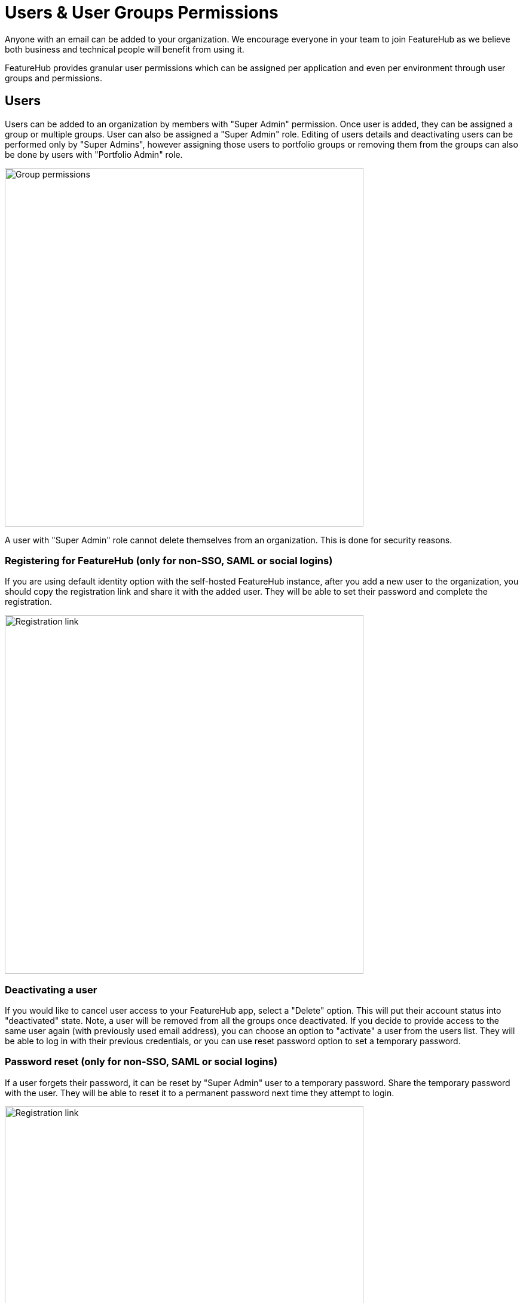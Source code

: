 = Users & User Groups Permissions

Anyone with an email can be added to your organization. We encourage everyone in your team to join FeatureHub as we believe both business and technical people will benefit from using it.

FeatureHub provides granular user permissions which can be assigned per application and even per environment through user groups and permissions.

== Users
Users can be added to an organization by members with "Super Admin" permission. Once user is added, they can be assigned a group or multiple groups. User can also be assigned a "Super Admin" role. Editing of users details and deactivating users can be performed only by "Super Admins", however assigning those users to portfolio groups or removing them from the groups can also be done by users with "Portfolio Admin" role.

image::fh_add_user.png[Group permissions, 600]

A user with "Super Admin" role cannot delete themselves from an organization. This is done for security reasons.

=== Registering for FeatureHub (only for non-SSO, SAML or social logins)
If you are using default identity option with the self-hosted FeatureHub instance, after you add a new user to the organization, you should copy the registration link and share it with the added user. They will be able to set their password and complete the registration.

image::fh_add_user_link.png[Registration link, 600]

=== Deactivating a user
If you would like to cancel user access to your FeatureHub app, select a "Delete" option. This will put their account status into "deactivated" state. Note, a user will be removed from all the groups once deactivated. If you decide to provide access to the same user again (with previously used email address), you can choose an option to "activate" a user from the users list. They will be able to log in with their previous credentials, or you can use reset password option to set a temporary password.

=== Password reset (only for non-SSO, SAML or social logins)

If a user forgets their password, it can be reset by "Super Admin" user to a temporary password. Share the temporary password with the user. They will be able to reset it to a permanent password next time they attempt to login.

image::fh_reset_password.png[Registration link, 600]

NOTE: FeatureHub doesn't send emails to recover passwords or any registration or login related emails. We recommend having at least 2 users with super admin permissions, in case one of them forget their password.

==== When there is only one Super Admin

When there is only a single Super Admin, and they have forgotten their password, the only way to reset it is to go to the database. To do this, in the database, find the id of the superuser in the `fh_person` table, and reset the `password` field to `1000:caffda0b26e265a0977718a548d784e6:1123a076c3925d0d77f2c902115e8732de25ae22394f74faaa52c8d9d9a829b8021299afd4a1793e47936445bb0ceff0f17f329716342db19f4e428dd5859dc1`.

You can then login using the password `featurehub`.

== User groups

Groups primary purpose is to control FeatureHub user access to the features in different portfolios, application and environments.
Groups are created under a portfolio. You can create one or more groups and use them to set various permissions
within the portfolio. Either use the same groups across applications within the
portfolio, or create separate groups for each application.
Some example groups might be:

* _Developers_ (Typically can create features and change feature values in non-production environments)
* _Testers_ (Typically can change feature values in non-production environments)
* _Operations_ (Typically can't create or delete features but can update values in production)

NOTE: Every Portfolio automatically gets a group called "Administrators", Simply adding people to this group will
make them administrators for this portfolio, and they automatically get all feature permissions in any application within that Portfolio.

Once you create a group, you can add users in your organization to it.

You can also add Admin Service Accounts to the user groups for programmatic control via link:admin-development-kit{outfilesuffix}[Admin SDK API]

[#_group_permissions]
=== Group permissions to control features
For each application environment, there are permissions you can assign to portfolio groups

==== Feature level permissions
* `CREATE/EDIT/DELETE features` This permission allows all operations on a feature for a given application, including creating, updating and deleting entire feature. (Updating a feature includes feature properties updates: `name`, `key`, `description`, `reference_link`, `metadata`.)

NOTE: Once feature is created, feature values will be automatically created with default values in every environment for a given application.

* `CREATE feature` Only allows to create features, editing and deleting of features is not permitted.

* `NO FEATURE PERMISSIONS` Creating, editing and deleting of features is not permitted.

==== Feature value level permissions

Following permissions are to control feature values and can be set per each environment for a given application:

* `READ`
** Can view the value of a feature, feature value strategies assigned, feature properties, lock/unlock status, retirement status and feature auditing
** Can view Feature Groups and settings for features and a strategy inside a group
* `LOCK` Can lock a feature, so it's value can't be changed, this gives us a
safety net when deploying incomplete code into production.
(Typically, developers and testers keep features locked until they are finished and ready to be set by business people)
* `UNLOCK` Can unlock a feature, so it's value can be changed
* `CHANGE_VALUE`
** Can change the value of a feature or can "retire" a feature.
** Can create, set and delete strategy on a feature.
** Can create, edit and delete feature groups for a given environment. Can change a feature value, create and update strategy in a Feature Group.

image::fh-group-permissions.png[Group permissions, 1500]

==== Application Strategies permissions

* `No app strategy` permission will block a user from creating, updating or deleting app strategy
* `Create` permission allows to create application strategy
* `Create / Edit / Delete` permission allows
to create, edit and delete application strategy

=== Administrator groups

There are two types of administrator groups that are available by default,  *Portfolio Admin* and *Organization Super Admin*.

==== Portfolio Administrators
Portfolio Administrators permissions:

** Create and manage portfolio groups
** Create and manage applications
** Create and manage environments
** Create and manage features in any application and environment
** Create and manage feature groups
** Create and manage service accounts
** Manage groups access to applications
** Add and delete user from a group

NOTE: Every Portfolio automatically gets a group called "Administrators" on creation, simply adding people to this group
will make them administrators for this portfolio.

==== Organization Super Admin
Organization Super Admin permissions:

Inherits all permissions of "Portfolio Admin", plus all the following permissions:

** Create and manage users of the system
** Create and manage user groups
** Create and manage portfolios
** Create and manage Admin service accounts

TIP: In other words, organization super admin has got all privileges, hence it is recommended to have at least 2 super admins, in case one of them leaves the organization.
